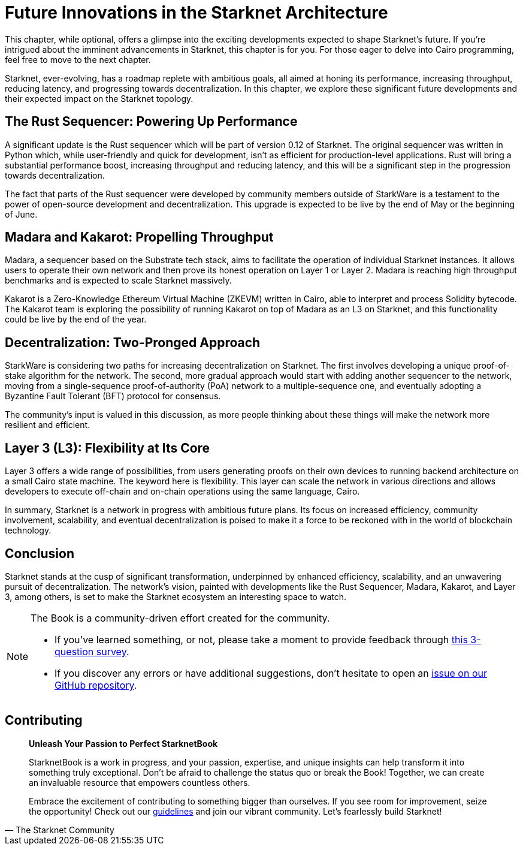 = Future Innovations in the Starknet Architecture

This chapter, while optional, offers a glimpse into the exciting developments expected to shape Starknet's future. If you're intrigued about the imminent advancements in Starknet, this chapter is for you. For those eager to delve into Cairo programming, feel free to move to the next chapter.

Starknet, ever-evolving, has a roadmap replete with ambitious goals, all aimed at honing its performance, increasing throughput, reducing latency, and progressing towards decentralization. In this chapter, we explore these significant future developments and their expected impact on the Starknet topology.

== The Rust Sequencer: Powering Up Performance

A significant update is the Rust sequencer which will be part of version 0.12 of Starknet. The original sequencer was written in Python which, while user-friendly and quick for development, isn't as efficient for production-level applications. Rust will bring a substantial performance boost, increasing throughput and reducing latency, and this will be a significant step in the progression towards decentralization.

The fact that parts of the Rust sequencer were developed by community members outside of StarkWare is a testament to the power of open-source development and decentralization. This upgrade is expected to be live by the end of May or the beginning of June.

== Madara and Kakarot: Propelling Throughput

Madara, a sequencer based on the Substrate tech stack, aims to facilitate the operation of individual Starknet instances. It allows users to operate their own network and then prove its honest operation on Layer 1 or Layer 2. Madara is reaching high throughput benchmarks and is expected to scale Starknet massively.

Kakarot is a Zero-Knowledge Ethereum Virtual Machine (ZKEVM) written in Cairo, able to interpret and process Solidity bytecode. The Kakarot team is exploring the possibility of running Kakarot on top of Madara as an L3 on Starknet, and this functionality could be live by the end of the year.

== Decentralization: Two-Pronged Approach

StarkWare is considering two paths for increasing decentralization on Starknet. The first involves developing a unique proof-of-stake algorithm for the network. The second, more gradual approach would start with adding another sequencer to the network, moving from a single-sequence proof-of-authority (PoA) network to a multiple-sequence one, and eventually adopting a Byzantine Fault Tolerant (BFT) protocol for consensus.

The community's input is valued in this discussion, as more people thinking about these things will make the network more resilient and efficient.

== Layer 3 (L3): Flexibility at Its Core

Layer 3 offers a wide range of possibilities, from users generating proofs on their own devices to running backend architecture on a small Cairo state machine. The keyword here is flexibility. This layer can scale the network in various directions and allows developers to execute off-chain and on-chain operations using the same language, Cairo.

In summary, Starknet is a network in progress with ambitious future plans. Its focus on increased efficiency, community involvement, scalability, and eventual decentralization is poised to make it a force to be reckoned with in the world of blockchain technology.

== Conclusion

Starknet stands at the cusp of significant transformation, underpinned by enhanced efficiency, scalability, and an unwavering pursuit of decentralization. The network's vision, painted with developments like the Rust Sequencer, Madara, Kakarot, and Layer 3, among others, is set to make the Starknet ecosystem an interesting space to watch.


[NOTE]
====
The Book is a community-driven effort created for the community.

* If you've learned something, or not, please take a moment to provide feedback through https://a.sprig.com/WTRtdlh2VUlja09lfnNpZDo4MTQyYTlmMy03NzdkLTQ0NDEtOTBiZC01ZjAyNDU0ZDgxMzU=[this 3-question survey].
* If you discover any errors or have additional suggestions, don't hesitate to open an https://github.com/starknet-edu/starknetbook/issues[issue on our GitHub repository].
====

== Contributing

[quote, The Starknet Community]
____
*Unleash Your Passion to Perfect StarknetBook*

StarknetBook is a work in progress, and your passion, expertise, and unique insights can help transform it into something truly exceptional. Don't be afraid to challenge the status quo or break the Book! Together, we can create an invaluable resource that empowers countless others.

Embrace the excitement of contributing to something bigger than ourselves. If you see room for improvement, seize the opportunity! Check out our https://github.com/starknet-edu/starknetbook/blob/main/CONTRIBUTING.adoc[guidelines] and join our vibrant community. Let's fearlessly build Starknet! 
____
